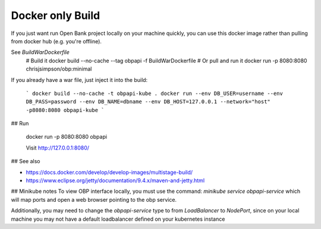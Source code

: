 .. _docker_deploy_tutorial:

Docker only Build
------------------

If you just want run Open Bank project locally on your machine quickly, you can use this docker image
rather than pulling from docker hub (e.g. you're offline).

See `BuildWarDockerfile` 
    # Build it
    docker build --no-cache --tag obpapi -f BuildWarDockerfile
    # Or pull and run it 
    docker run -p 8080:8080 chrisjsimpson/obp:minimal

If you already have a war file, just inject it into the build:

    ```
    docker build --no-cache -t obpapi-kube .
    docker run --env DB_USER=username --env DB_PASS=password --env DB_NAME=dbname --env DB_HOST=127.0.0.1 --network="host" -p8080:8080 obpapi-kube
    ```


## Run 

    docker run -p 8080:8080 obpapi

    Visit http://127.0.0.1:8080/

## See also

- https://docs.docker.com/develop/develop-images/multistage-build/ 
- https://www.eclipse.org/jetty/documentation/9.4.x/maven-and-jetty.html


## Minikube notes
To view OBP interface locally, you must use the command:
`minikube service obpapi-service` which will map ports and open a web browser 
pointing to the obp service.

Additionally, you may need to change the `obpapi-service` type to from 
`LoadBalancer` to `NodePort`, since on your local machine you may not have a 
default loadbalancer defined on your kubernetes instance
